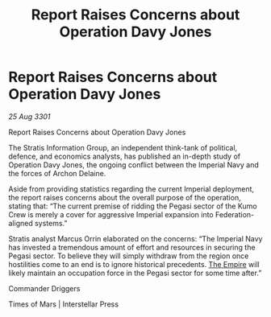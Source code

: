 :PROPERTIES:
:ID:       5ccd6998-e65e-4735-a500-ce3f004b7bb1
:END:
#+title: Report Raises Concerns about Operation Davy Jones
#+filetags: :3301:galnet:

* Report Raises Concerns about Operation Davy Jones

/25 Aug 3301/

Report Raises Concerns about Operation Davy Jones 
 
The Stratis Information Group, an independent think-tank of political, defence, and economics analysts, has published an in-depth study of Operation Davy Jones, the ongoing conflict between the Imperial Navy and the forces of Archon Delaine. 

Aside from providing statistics regarding the current Imperial deployment, the report raises concerns about the overall purpose of the operation, stating that: “The current premise of ridding the Pegasi sector of the Kumo Crew is merely a cover for aggressive Imperial expansion into Federation-aligned systems.” 

Stratis analyst Marcus Orrin elaborated on the concerns: “The Imperial Navy has invested a tremendous amount of effort and resources in securing the Pegasi sector. To believe they will simply withdraw from the region once hostilities come to an end is to ignore historical precedents. [[id:77cf2f14-105e-4041-af04-1213f3e7383c][The Empire]] will likely maintain an occupation force in the Pegasi sector for some time after.” 

Commander Driggers 

Times of Mars | Interstellar Press
